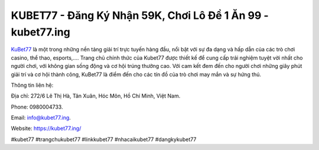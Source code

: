 KUBET77 - Đăng Ký Nhận 59K, Chơi Lô Đề 1 Ăn 99 - kubet77.ing
===================================

`KuBet77 <https://kubet77.ing/>`_ là một trong những nền tảng giải trí trực tuyến hàng đầu, nổi bật với sự đa dạng và hấp dẫn của các trò chơi casino, thể thao, esports,.... Trang chủ chính thức của Kubet77 được thiết kế để cung cấp trải nghiệm tuyệt vời nhất cho người chơi, với không gian sống động và cơ hội trúng thưởng cao. Với cam kết đem đến cho người chơi những giây phút giải trí và cơ hội thành công, KuBet77 là điểm đến cho các tín đồ của trò chơi may mắn và sự hứng thú.

Thông tin liên hệ: 

Địa chỉ: 272/6 Lê Thị Hà, Tân Xuân, Hóc Môn, Hồ Chí Minh, Việt Nam. 

Phone: 0980004733. 

Email: info@kubet77.ing. 

Website: https://kubet77.ing/

#kubet77 #trangchukubet77 #linkkubet77 #nhacaikubet77 #dangkykubet77
